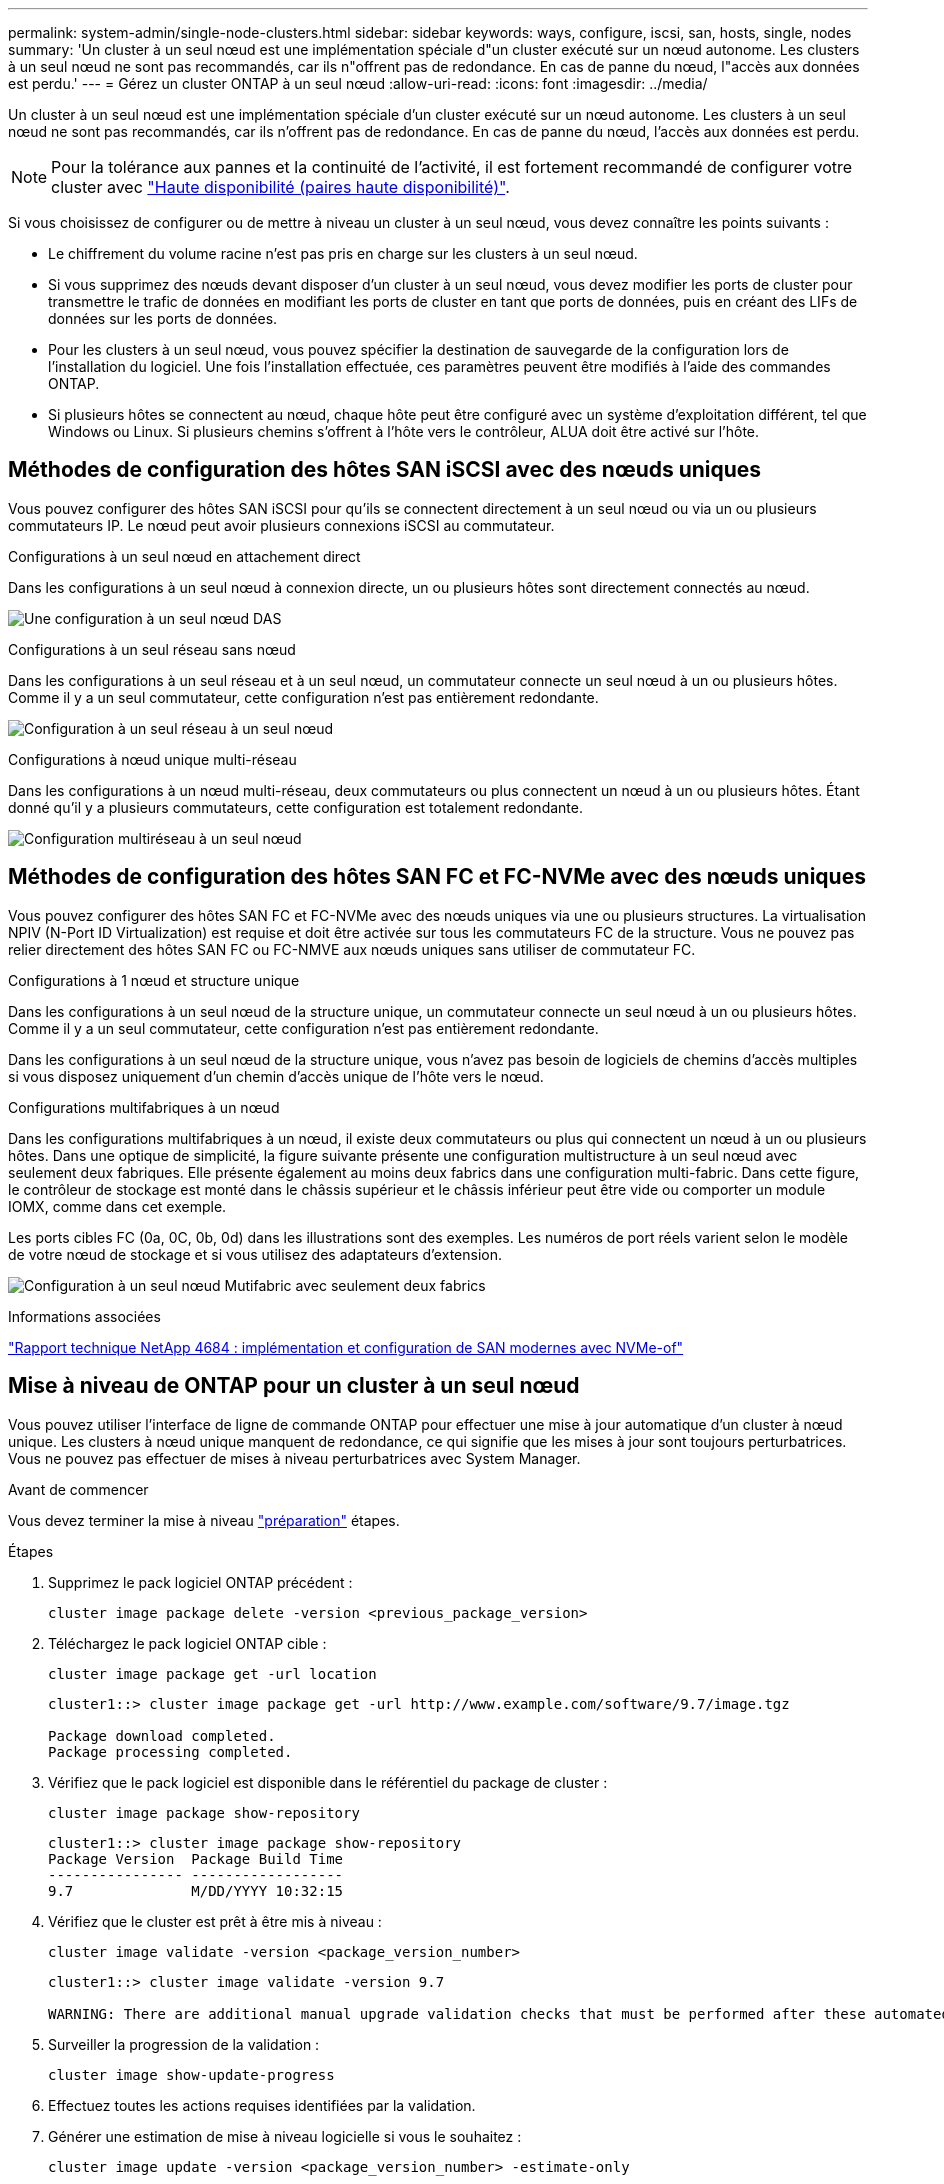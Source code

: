 ---
permalink: system-admin/single-node-clusters.html 
sidebar: sidebar 
keywords: ways, configure, iscsi, san, hosts, single, nodes 
summary: 'Un cluster à un seul nœud est une implémentation spéciale d"un cluster exécuté sur un nœud autonome.  Les clusters à un seul nœud ne sont pas recommandés, car ils n"offrent pas de redondance.  En cas de panne du nœud, l"accès aux données est perdu.' 
---
= Gérez un cluster ONTAP à un seul nœud
:allow-uri-read: 
:icons: font
:imagesdir: ../media/


[role="lead"]
Un cluster à un seul nœud est une implémentation spéciale d'un cluster exécuté sur un nœud autonome.  Les clusters à un seul nœud ne sont pas recommandés, car ils n'offrent pas de redondance.  En cas de panne du nœud, l'accès aux données est perdu.

[NOTE]
====
Pour la tolérance aux pannes et la continuité de l'activité, il est fortement recommandé de configurer votre cluster avec link:../concepts/high-availability-pairs-concept.html["Haute disponibilité (paires haute disponibilité)"].

====
Si vous choisissez de configurer ou de mettre à niveau un cluster à un seul nœud, vous devez connaître les points suivants :

* Le chiffrement du volume racine n'est pas pris en charge sur les clusters à un seul nœud.
* Si vous supprimez des nœuds devant disposer d'un cluster à un seul nœud, vous devez modifier les ports de cluster pour transmettre le trafic de données en modifiant les ports de cluster en tant que ports de données, puis en créant des LIFs de données sur les ports de données.
* Pour les clusters à un seul nœud, vous pouvez spécifier la destination de sauvegarde de la configuration lors de l'installation du logiciel. Une fois l'installation effectuée, ces paramètres peuvent être modifiés à l'aide des commandes ONTAP.
* Si plusieurs hôtes se connectent au nœud, chaque hôte peut être configuré avec un système d'exploitation différent, tel que Windows ou Linux. Si plusieurs chemins s'offrent à l'hôte vers le contrôleur, ALUA doit être activé sur l'hôte.




== Méthodes de configuration des hôtes SAN iSCSI avec des nœuds uniques

Vous pouvez configurer des hôtes SAN iSCSI pour qu'ils se connectent directement à un seul nœud ou via un ou plusieurs commutateurs IP. Le nœud peut avoir plusieurs connexions iSCSI au commutateur.

.Configurations à un seul nœud en attachement direct
Dans les configurations à un seul nœud à connexion directe, un ou plusieurs hôtes sont directement connectés au nœud.

image:scrn_en_drw_fc-302020-direct-sing-on.png["Une configuration à un seul nœud DAS"]

.Configurations à un seul réseau sans nœud
Dans les configurations à un seul réseau et à un seul nœud, un commutateur connecte un seul nœud à un ou plusieurs hôtes. Comme il y a un seul commutateur, cette configuration n'est pas entièrement redondante.

image:r-oc-set-iscsi-singlenetwork-singlenode.png["Configuration à un seul réseau à un seul nœud"]

.Configurations à nœud unique multi-réseau
Dans les configurations à un nœud multi-réseau, deux commutateurs ou plus connectent un nœud à un ou plusieurs hôtes. Étant donné qu'il y a plusieurs commutateurs, cette configuration est totalement redondante.

image:scrn-en-drw-iscsi-multinw-singlen.png["Configuration multiréseau à un seul nœud"]



== Méthodes de configuration des hôtes SAN FC et FC-NVMe avec des nœuds uniques

Vous pouvez configurer des hôtes SAN FC et FC-NVMe avec des nœuds uniques via une ou plusieurs structures. La virtualisation NPIV (N-Port ID Virtualization) est requise et doit être activée sur tous les commutateurs FC de la structure. Vous ne pouvez pas relier directement des hôtes SAN FC ou FC-NMVE aux nœuds uniques sans utiliser de commutateur FC.

.Configurations à 1 nœud et structure unique
Dans les configurations à un seul nœud de la structure unique, un commutateur connecte un seul nœud à un ou plusieurs hôtes. Comme il y a un seul commutateur, cette configuration n'est pas entièrement redondante.

Dans les configurations à un seul nœud de la structure unique, vous n'avez pas besoin de logiciels de chemins d'accès multiples si vous disposez uniquement d'un chemin d'accès unique de l'hôte vers le nœud.

.Configurations multifabriques à un nœud
Dans les configurations multifabriques à un nœud, il existe deux commutateurs ou plus qui connectent un nœud à un ou plusieurs hôtes. Dans une optique de simplicité, la figure suivante présente une configuration multistructure à un seul nœud avec seulement deux fabriques. Elle présente également au moins deux fabrics dans une configuration multi-fabric. Dans cette figure, le contrôleur de stockage est monté dans le châssis supérieur et le châssis inférieur peut être vide ou comporter un module IOMX, comme dans cet exemple.

Les ports cibles FC (0a, 0C, 0b, 0d) dans les illustrations sont des exemples. Les numéros de port réels varient selon le modèle de votre nœud de stockage et si vous utilisez des adaptateurs d'extension.

image:scrn_en_drw_fc-62xx-multi-singlecontroller.png["Configuration à un seul nœud Mutifabric avec seulement deux fabrics"]

.Informations associées
https://www.netapp.com/pdf.html?item=/media/10681-tr4684pdf.pdf["Rapport technique NetApp 4684 : implémentation et configuration de SAN modernes avec NVMe-of"^]



== Mise à niveau de ONTAP pour un cluster à un seul nœud

Vous pouvez utiliser l'interface de ligne de commande ONTAP pour effectuer une mise à jour automatique d'un cluster à nœud unique. Les clusters à nœud unique manquent de redondance, ce qui signifie que les mises à jour sont toujours perturbatrices. Vous ne pouvez pas effectuer de mises à niveau perturbatrices avec System Manager.

.Avant de commencer
Vous devez terminer la mise à niveau link:../upgrade/prepare.html["préparation"] étapes.

.Étapes
. Supprimez le pack logiciel ONTAP précédent :
+
[source, cli]
----
cluster image package delete -version <previous_package_version>
----
. Téléchargez le pack logiciel ONTAP cible :
+
[source, cli]
----
cluster image package get -url location
----
+
[listing]
----
cluster1::> cluster image package get -url http://www.example.com/software/9.7/image.tgz

Package download completed.
Package processing completed.
----
. Vérifiez que le pack logiciel est disponible dans le référentiel du package de cluster :
+
[source, cli]
----
cluster image package show-repository
----
+
[listing]
----
cluster1::> cluster image package show-repository
Package Version  Package Build Time
---------------- ------------------
9.7              M/DD/YYYY 10:32:15
----
. Vérifiez que le cluster est prêt à être mis à niveau :
+
[source, cli]
----
cluster image validate -version <package_version_number>
----
+
[listing]
----
cluster1::> cluster image validate -version 9.7

WARNING: There are additional manual upgrade validation checks that must be performed after these automated validation checks have completed...
----
. Surveiller la progression de la validation :
+
[source, cli]
----
cluster image show-update-progress
----
. Effectuez toutes les actions requises identifiées par la validation.
. Générer une estimation de mise à niveau logicielle si vous le souhaitez :
+
[source, cli]
----
cluster image update -version <package_version_number> -estimate-only
----
+
L'estimation de la mise à niveau logicielle affiche des détails sur chaque composant à mettre à jour, ainsi que la durée estimée de la mise à niveau.

. Effectuez la mise à niveau logicielle :
+
[source, cli]
----
cluster image update -version <package_version_number>
----
+

NOTE: En cas de problème, la mise à jour s'interrompt et vous êtes invité à prendre les mesures correctives nécessaires. Vous pouvez utiliser la commande cluster image show-update-Progress pour afficher les détails de tous les problèmes et la progression de la mise à jour. Après avoir résolu le problème, vous pouvez reprendre la mise à jour à l'aide de la commande cluster image resume-update.

. Afficher la progression de la mise à jour du cluster :
+
[source, cli]
----
cluster image show-update-progress
----
+
Le nœud est redémarré dans le cadre de la mise à jour et ne peut pas être accédé durant le redémarrage.

. Déclencher une notification :
+
[source, cli]
----
autosupport invoke -node * -type all -message "Finishing_Upgrade"
----
+
Si votre cluster n'est pas configuré pour envoyer des messages, une copie de la notification est enregistrée localement.


